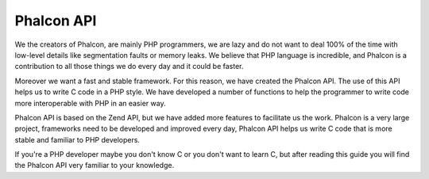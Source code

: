 Phalcon API
-----------
We the creators of Phalcon, are mainly PHP programmers, we are lazy and do not want to deal 100% of the time with
low-level details like segmentation faults or memory leaks. We believe that PHP language is incredible, and
Phalcon is a contribution to all those things we do every day and it could be faster.

Moreover we want a fast and stable framework. For this reason, we have created the Phalcon API. The use of this
API helps us to write C code in a PHP style. We have developed a number of functions to help the programmer
to write code more interoperable with PHP in an easier way.

Phalcon API is based on the Zend API, but we have added more features to facilitate us the work. Phalcon is a
very large project, frameworks need to be developed and improved every day, Phalcon API helps us write C
code that is more stable and familiar to PHP developers.

If you're a PHP developer maybe you don't know C or you don't want to learn C, but after reading this guide you
will find the Phalcon API very familiar to your knowledge.
